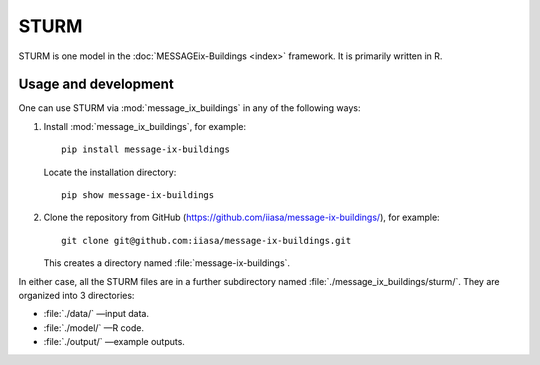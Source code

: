 STURM
*****

STURM is one model in the :doc:`MESSAGEix-Buildings <index>` framework.
It is primarily written in R.

Usage and development
=====================

One can use STURM via :mod:`message_ix_buildings` in any of the following ways:

1. Install :mod:`message_ix_buildings`, for example::

     pip install message-ix-buildings

   Locate the installation directory::

     pip show message-ix-buildings

2. Clone the repository from GitHub (https://github.com/iiasa/message-ix-buildings/), for example::

     git clone git@github.com:iiasa/message-ix-buildings.git

   This creates a directory named :file:`message-ix-buildings`.

In either case, all the STURM files are in a further subdirectory named :file:`./message_ix_buildings/sturm/`.
They are organized into 3 directories:

- :file:`./data/` —input data.
- :file:`./model/` —R code.
- :file:`./output/` —example outputs.
